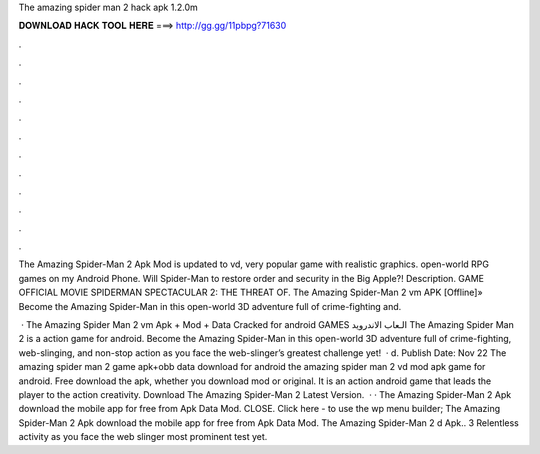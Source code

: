 The amazing spider man 2 hack apk 1.2.0m



𝐃𝐎𝐖𝐍𝐋𝐎𝐀𝐃 𝐇𝐀𝐂𝐊 𝐓𝐎𝐎𝐋 𝐇𝐄𝐑𝐄 ===> http://gg.gg/11pbpg?71630



.



.



.



.



.



.



.



.



.



.



.



.

The Amazing Spider-Man 2 Apk Mod is updated to vd, very popular game with realistic graphics. open-world RPG games on my Android Phone. Will Spider-Man to restore order and security in the Big Apple?! Description. GAME OFFICIAL MOVIE SPIDERMAN SPECTACULAR 2: THE THREAT OF. The Amazing Spider-Man 2 vm APK [Offline]» Become the Amazing Spider-Man in this open-world 3D adventure full of crime-fighting and.

 · The Amazing Spider Man 2 vm Apk + Mod + Data Cracked for android GAMES الـعاب الاندرويد The Amazing Spider Man 2 is a action game for android. Become the Amazing Spider-Man in this open-world 3D adventure full of crime-fighting, web-slinging, and non-stop action as you face the web-slinger’s greatest challenge yet!  · d. Publish Date: Nov 22 The amazing spider man 2 game apk+obb data download for android the amazing spider man 2 vd mod apk game for android. Free download the apk, whether you download mod or original. It is an action android game that leads the player to the action creativity. Download The Amazing Spider-Man 2 Latest Version.  · · The Amazing Spider-Man 2 Apk download the mobile app for free from Apk Data Mod. CLOSE. Click here - to use the wp menu builder; The Amazing Spider-Man 2 Apk download the mobile app for free from Apk Data Mod. The Amazing Spider-Man 2 d Apk.. 3 Relentless activity as you face the web slinger most prominent test yet.
